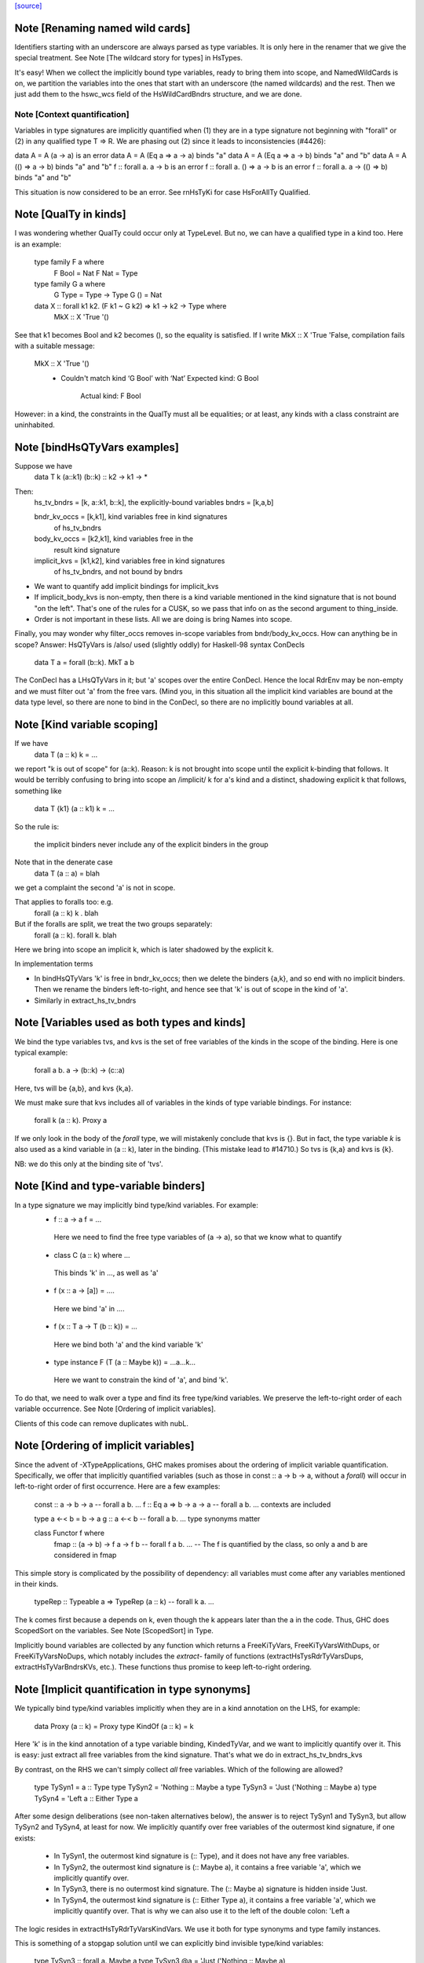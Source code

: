 `[source] <https://gitlab.haskell.org/ghc/ghc/tree/master/compiler/rename/RnTypes.hs>`_

Note [Renaming named wild cards]
~~~~~~~~~~~~~~~~~~~~~~~~~~~~~~~~~~~
Identifiers starting with an underscore are always parsed as type variables.
It is only here in the renamer that we give the special treatment.
See Note [The wildcard story for types] in HsTypes.

It's easy!  When we collect the implicitly bound type variables, ready
to bring them into scope, and NamedWildCards is on, we partition the
variables into the ones that start with an underscore (the named
wildcards) and the rest. Then we just add them to the hswc_wcs field
of the HsWildCardBndrs structure, and we are done.




Note [Context quantification]
-----------------------------
Variables in type signatures are implicitly quantified
when (1) they are in a type signature not beginning
with "forall" or (2) in any qualified type T => R.
We are phasing out (2) since it leads to inconsistencies
(#4426):

data A = A (a -> a)           is an error
data A = A (Eq a => a -> a)   binds "a"
data A = A (Eq a => a -> b)   binds "a" and "b"
data A = A (() => a -> b)     binds "a" and "b"
f :: forall a. a -> b         is an error
f :: forall a. () => a -> b   is an error
f :: forall a. a -> (() => b) binds "a" and "b"

This situation is now considered to be an error. See rnHsTyKi for case
HsForAllTy Qualified.



Note [QualTy in kinds]
~~~~~~~~~~~~~~~~~~~~~~
I was wondering whether QualTy could occur only at TypeLevel.  But no,
we can have a qualified type in a kind too. Here is an example:

  type family F a where
    F Bool = Nat
    F Nat  = Type

  type family G a where
    G Type = Type -> Type
    G ()   = Nat

  data X :: forall k1 k2. (F k1 ~ G k2) => k1 -> k2 -> Type where
    MkX :: X 'True '()

See that k1 becomes Bool and k2 becomes (), so the equality is
satisfied. If I write MkX :: X 'True 'False, compilation fails with a
suitable message:

  MkX :: X 'True '()
    • Couldn't match kind ‘G Bool’ with ‘Nat’
      Expected kind: G Bool
        Actual kind: F Bool

However: in a kind, the constraints in the QualTy must all be
equalities; or at least, any kinds with a class constraint are
uninhabited.


Note [bindHsQTyVars examples]
~~~~~~~~~~~~~~~~~~~~~~~~~~~~~~~~~
Suppose we have
   data T k (a::k1) (b::k) :: k2 -> k1 -> *

Then:
  hs_tv_bndrs = [k, a::k1, b::k], the explicitly-bound variables
  bndrs       = [k,a,b]

  bndr_kv_occs = [k,k1], kind variables free in kind signatures
                         of hs_tv_bndrs

  body_kv_occs = [k2,k1], kind variables free in the
                          result kind signature

  implicit_kvs = [k1,k2], kind variables free in kind signatures
                          of hs_tv_bndrs, and not bound by bndrs

* We want to quantify add implicit bindings for implicit_kvs

* If implicit_body_kvs is non-empty, then there is a kind variable
  mentioned in the kind signature that is not bound "on the left".
  That's one of the rules for a CUSK, so we pass that info on
  as the second argument to thing_inside.

* Order is not important in these lists.  All we are doing is
  bring Names into scope.

Finally, you may wonder why filter_occs removes in-scope variables
from bndr/body_kv_occs.  How can anything be in scope?  Answer:
HsQTyVars is /also/ used (slightly oddly) for Haskell-98 syntax
ConDecls
   data T a = forall (b::k). MkT a b
The ConDecl has a LHsQTyVars in it; but 'a' scopes over the entire
ConDecl.  Hence the local RdrEnv may be non-empty and we must filter
out 'a' from the free vars.  (Mind you, in this situation all the
implicit kind variables are bound at the data type level, so there
are none to bind in the ConDecl, so there are no implicitly bound
variables at all.



Note [Kind variable scoping]
~~~~~~~~~~~~~~~~~~~~~~~~~~~~
If we have
  data T (a :: k) k = ...
we report "k is out of scope" for (a::k).  Reason: k is not brought
into scope until the explicit k-binding that follows.  It would be
terribly confusing to bring into scope an /implicit/ k for a's kind
and a distinct, shadowing explicit k that follows, something like
  data T {k1} (a :: k1) k = ...

So the rule is:

   the implicit binders never include any
   of the explicit binders in the group

Note that in the denerate case
  data T (a :: a) = blah
we get a complaint the second 'a' is not in scope.

That applies to foralls too: e.g.
   forall (a :: k) k . blah

But if the foralls are split, we treat the two groups separately:
   forall (a :: k). forall k. blah
Here we bring into scope an implicit k, which is later shadowed
by the explicit k.

In implementation terms

* In bindHsQTyVars 'k' is free in bndr_kv_occs; then we delete
  the binders {a,k}, and so end with no implicit binders.  Then we
  rename the binders left-to-right, and hence see that 'k' is out of
  scope in the kind of 'a'.

* Similarly in extract_hs_tv_bndrs



Note [Variables used as both types and kinds]
~~~~~~~~~~~~~~~~~~~~~~~~~~~~~~~~~~~~~~~~~~~~~
We bind the type variables tvs, and kvs is the set of free variables of the
kinds in the scope of the binding. Here is one typical example:

   forall a b. a -> (b::k) -> (c::a)

Here, tvs will be {a,b}, and kvs {k,a}.

We must make sure that kvs includes all of variables in the kinds of type
variable bindings. For instance:

   forall k (a :: k). Proxy a

If we only look in the body of the `forall` type, we will mistakenly conclude
that kvs is {}. But in fact, the type variable `k` is also used as a kind
variable in (a :: k), later in the binding. (This mistake lead to #14710.)
So tvs is {k,a} and kvs is {k}.

NB: we do this only at the binding site of 'tvs'.


Note [Kind and type-variable binders]
~~~~~~~~~~~~~~~~~~~~~~~~~~~~~~~~~~~~~
In a type signature we may implicitly bind type/kind variables. For example:
  *   f :: a -> a
      f = ...
    Here we need to find the free type variables of (a -> a),
    so that we know what to quantify

  *   class C (a :: k) where ...
    This binds 'k' in ..., as well as 'a'

  *   f (x :: a -> [a]) = ....
    Here we bind 'a' in ....

  *   f (x :: T a -> T (b :: k)) = ...
    Here we bind both 'a' and the kind variable 'k'

  *   type instance F (T (a :: Maybe k)) = ...a...k...
    Here we want to constrain the kind of 'a', and bind 'k'.

To do that, we need to walk over a type and find its free type/kind variables.
We preserve the left-to-right order of each variable occurrence.
See Note [Ordering of implicit variables].

Clients of this code can remove duplicates with nubL.



Note [Ordering of implicit variables]
~~~~~~~~~~~~~~~~~~~~~~~~~~~~~~~~~~~~~
Since the advent of -XTypeApplications, GHC makes promises about the ordering
of implicit variable quantification. Specifically, we offer that implicitly
quantified variables (such as those in const :: a -> b -> a, without a `forall`)
will occur in left-to-right order of first occurrence. Here are a few examples:

  const :: a -> b -> a       -- forall a b. ...
  f :: Eq a => b -> a -> a   -- forall a b. ...  contexts are included

  type a <-< b = b -> a
  g :: a <-< b               -- forall a b. ...  type synonyms matter

  class Functor f where
    fmap :: (a -> b) -> f a -> f b   -- forall f a b. ...
    -- The f is quantified by the class, so only a and b are considered in fmap

This simple story is complicated by the possibility of dependency: all variables
must come after any variables mentioned in their kinds.

  typeRep :: Typeable a => TypeRep (a :: k)   -- forall k a. ...

The k comes first because a depends on k, even though the k appears later than
the a in the code. Thus, GHC does ScopedSort on the variables.
See Note [ScopedSort] in Type.

Implicitly bound variables are collected by any function which returns a
FreeKiTyVars, FreeKiTyVarsWithDups, or FreeKiTyVarsNoDups, which notably
includes the `extract-` family of functions (extractHsTysRdrTyVarsDups,
extractHsTyVarBndrsKVs, etc.).
These functions thus promise to keep left-to-right ordering.



Note [Implicit quantification in type synonyms]
~~~~~~~~~~~~~~~~~~~~~~~~~~~~~~~~~~~~~~~~~~~~~~~
We typically bind type/kind variables implicitly when they are in a kind
annotation on the LHS, for example:

  data Proxy (a :: k) = Proxy
  type KindOf (a :: k) = k

Here 'k' is in the kind annotation of a type variable binding, KindedTyVar, and
we want to implicitly quantify over it.  This is easy: just extract all free
variables from the kind signature. That's what we do in extract_hs_tv_bndrs_kvs

By contrast, on the RHS we can't simply collect *all* free variables. Which of
the following are allowed?

  type TySyn1 = a :: Type
  type TySyn2 = 'Nothing :: Maybe a
  type TySyn3 = 'Just ('Nothing :: Maybe a)
  type TySyn4 = 'Left a :: Either Type a

After some design deliberations (see non-taken alternatives below), the answer
is to reject TySyn1 and TySyn3, but allow TySyn2 and TySyn4, at least for now.
We implicitly quantify over free variables of the outermost kind signature, if
one exists:

  * In TySyn1, the outermost kind signature is (:: Type), and it does not have
    any free variables.
  * In TySyn2, the outermost kind signature is (:: Maybe a), it contains a
    free variable 'a', which we implicitly quantify over.
  * In TySyn3, there is no outermost kind signature. The (:: Maybe a) signature
    is hidden inside 'Just.
  * In TySyn4, the outermost kind signature is (:: Either Type a), it contains
    a free variable 'a', which we implicitly quantify over. That is why we can
    also use it to the left of the double colon: 'Left a

The logic resides in extractHsTyRdrTyVarsKindVars. We use it both for type
synonyms and type family instances.

This is something of a stopgap solution until we can explicitly bind invisible
type/kind variables:

  type TySyn3 :: forall a. Maybe a
  type TySyn3 @a = 'Just ('Nothing :: Maybe a)



Note [Implicit quantification in type synonyms: non-taken alternatives]
~~~~~~~~~~~~~~~~~~~~~~~~~~~~~~~~~~~~~~~~~~~~~~~~~~~~~~~~~~~~~~~~~~~~~~~

Alternative I: No quantification
--------------------------------
We could offer no implicit quantification on the RHS, accepting none of the
TySyn<N> examples. The user would have to bind the variables explicitly:

  type TySyn1 a = a :: Type
  type TySyn2 a = 'Nothing :: Maybe a
  type TySyn3 a = 'Just ('Nothing :: Maybe a)
  type TySyn4 a = 'Left a :: Either Type a

However, this would mean that one would have to specify 'a' at call sites every
time, which could be undesired.

Alternative II: Indiscriminate quantification
---------------------------------------------
We could implicitly quantify over all free variables on the RHS just like we do
on the LHS. Then we would infer the following kinds:

  TySyn1 :: forall {a}. Type
  TySyn2 :: forall {a}. Maybe a
  TySyn3 :: forall {a}. Maybe (Maybe a)
  TySyn4 :: forall {a}. Either Type a

This would work fine for TySyn<2,3,4>, but TySyn1 is clearly bogus: the variable
is free-floating, not fixed by anything.

Alternative III: reportFloatingKvs
----------------------------------
We could augment Alternative II by hunting down free-floating variables during
type checking. While viable, this would mean we'd end up accepting this:

  data Prox k (a :: k)
  type T = Prox k

See Note [Kind and type-variable binders]
These lists are guaranteed to preserve left-to-right ordering of
the types the variables were extracted from. See also
Note [Ordering of implicit variables].

